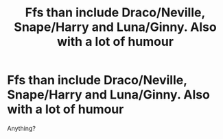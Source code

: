 #+TITLE: Ffs than include Draco/Neville, Snape/Harry and Luna/Ginny. Also with a lot of humour

* Ffs than include Draco/Neville, Snape/Harry and Luna/Ginny. Also with a lot of humour
:PROPERTIES:
:Author: LawlessMind
:Score: 0
:DateUnix: 1561835597.0
:DateShort: 2019-Jun-29
:END:
Anything?

